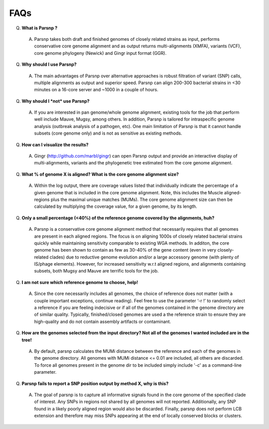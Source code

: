 FAQs
====

Q. **What is Parsnp ?**

 A. Parsnp takes both draft and finished genomes of closely related strains as input, performs conservative core genome alignment and as output returns multi-alignments (XMFA), variants (VCF), core genome phylogeny (Newick) and Gingr input format (GGR).  

Q. **Why should I use Parsnp?**

 A. The main advantages of Parsnp over alternative approaches is robust filtration of variant (SNP) calls, multiple alignments as output and superior speed. Parsnp can align 200-300 bacterial strains in <30 minutes on a 16-core server and ~1000 in a couple of hours.

Q. **Why should I *not* use Parsnp?**

 A. If you are interested in pan genome/whole genome alignment, existing tools for the job that perform well include Mauve, Mugsy, among others. In addition, Parsnp is tailored for intraspecific genome analysis (outbreak analysis of a pathogen, etc). One main limitation of Parsnp is that it cannot handle subsets (core genome only) and is not as sensitive as existing methods.

Q. **How can I visualize the results?**

 A. Gingr (http://github.com/marbl/gingr) can open Parsnp output and provide an interactive display of multi-alignments, variants and the phylogenetic tree estimated from the core genome alignment.

Q. **What % of genome X is aligned? What is the core genome alignment size?**

 A. Within the log output, there are coverage values listed that individually indicate the percentage of a given genome that is included in the core genome alignment. Note, this includes the Muscle aligned-regions plus the maximal unique matches (MUMs). The core genome alignment size can then be calculated by multiplying the coverage value, for a given genome, by its length.

Q. **Only a small percentage (<40%) of the reference genome covered by the alignments, huh?**

 A. Parsnp is a conservative core genome alignment method that necessarily requires that all genomes are present in each aligned regions. The focus is on aligning 1000s of closely related bacterial strains quickly while maintaining sensitivity comparable to existing WGA methods. In additon, the core genome has been shown to contain as few as 30-40% of the gene content (even in very closely-related clades) due to reductive genome evolution and/or a large accessory genome (with plenty of IS/phage elements). However, for increased sensitivity w.r.t aligned regions, and alignments containing subsets, both Mugsy and Mauve are terrific tools for the job.

Q. **I am not sure which reference genome to choose, help!**

 A. Since the core necessarily includes all genomes, the choice of reference does not matter (with a couple important exceptions, continue reading). Feel free to use the parameter ‘-r !’ to randomly select a reference if you are feeling indecisive or if all of the genomes contained in the genome directory are of similar quality. Typically, finished/closed genomes are used a the reference strain to ensure they are high-quality and do not contain assembly artifacts or contaminant.

Q. **How are the genomes selected from the input directory? Not all of the genomes I wanted included are in the tree!**

 A. By default, parsnp calculates the MUMi distance between the reference and each of the genomes in the genome directory. All genomes with MUMi distance <= 0.01 are included, all others are discarded. To force all genomes present in the genome dir to be included simply include '-c' as a command-line parameter.

Q. **Parsnp fails to report a SNP position output by method X, why is this?**

 A. The goal of parsnp is to capture all informative signals found in the core genome of the specified clade of interest. Any SNPs in regions not shared by all genomes will not reported. Additionally, any SNP found in a likely poorly aligned region would also be discarded. Finally, parsnp does not perform LCB extension and therefore may miss SNPs appearing at the end of locally conserved blocks or clusters. 
